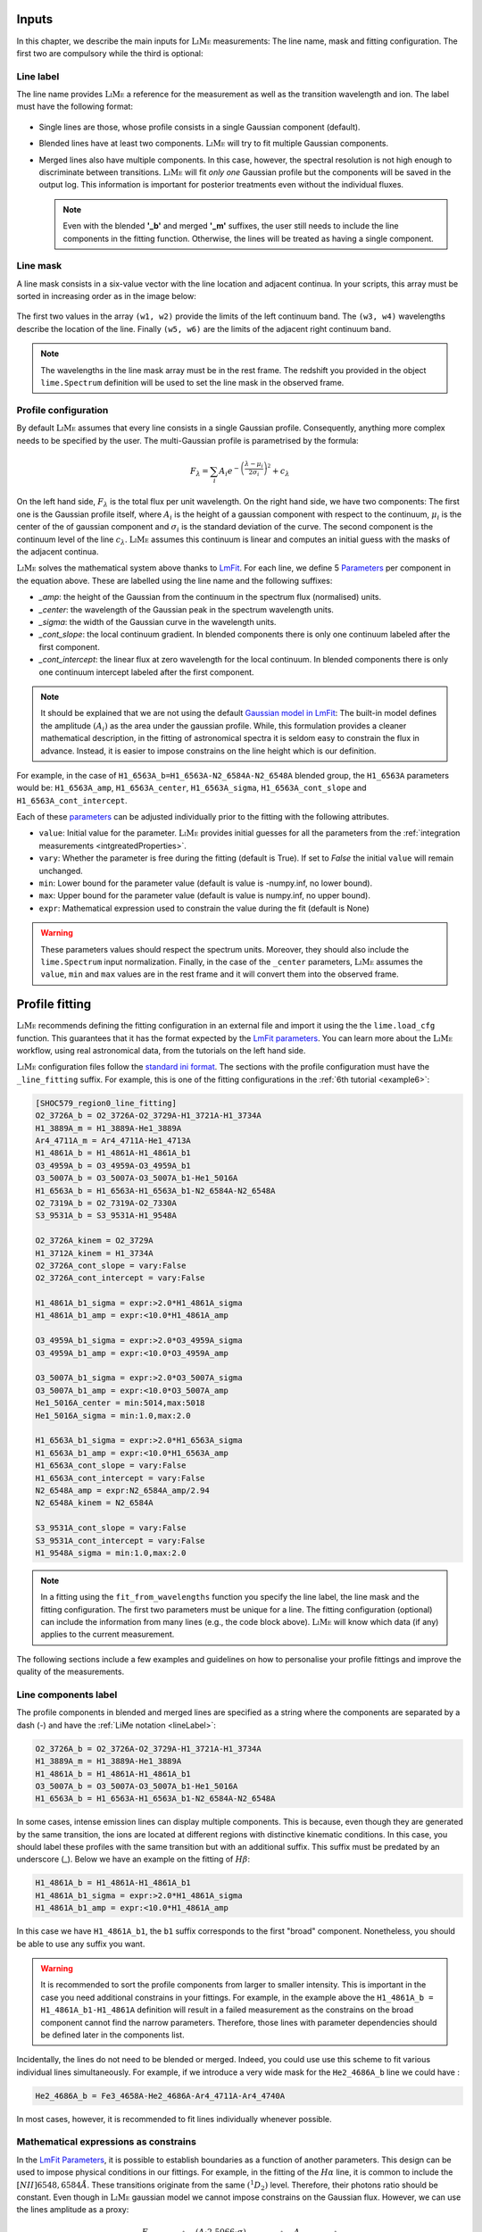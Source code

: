 .. _inputs:

======
Inputs
======

In this chapter, we describe the main inputs for :math:`\textsc{LiMe}` measurements: The line name, mask
and fitting configuration. The first two are compulsory while the third is optional:

.. _lineLabel:

Line label
++++++++++

The line name provides :math:`\textsc{LiMe}` a reference for the measurement as well as the transition wavelength and ion.
The label must have the following format:

  .. image:: ../_static/line_notation.png
    :scale: 40%
    :align: center

* Single lines are those, whose profile consists in a single Gaussian component (default).

* Blended lines have at least two components. :math:`\textsc{LiMe}` will try to fit multiple Gaussian components.

* Merged lines also have multiple components. In this case, however, the spectral resolution is not high enough to
  discriminate between transitions. :math:`\textsc{LiMe}` will fit *only one* Gaussian profile but the components will
  be saved in the output log. This information is important for posterior treatments even without the individual fluxes.

  .. note::
     Even with the blended **'_b'** and merged **'_m'** suffixes, the user still needs to include the line components in
     the fitting function. Otherwise, the lines will be treated as having a single component.

.. _lineMask:

Line mask
+++++++++

A line mask consists in a six-value vector with the line location and adjacent continua. In your scripts, this array must
be sorted in increasing order as in the image below:

  .. image:: ../_static/mask_selection.jpg
    :align: center

The first two values in the array ``(w1, w2)`` provide the limits of the left continuum band. The ``(w3, w4)`` wavelengths
describe the location of the line. Finally ``(w5, w6)`` are the limits of the adjacent right continuum band.

.. note::
    The wavelengths in the line mask array must be in the rest frame. The redshift you provided in the object
    ``lime.Spectrum`` definition will be used to set the line mask in the observed frame.

Profile configuration
+++++++++++++++++++++

By default :math:`\textsc{LiMe}` assumes that every line consists in a single Gaussian profile. Consequently, anything
more complex needs to be specified by the user. The multi-Gaussian profile is parametrised by the formula:

  .. math::

        F_{\lambda}=\sum_{i}A_{i}e^{-\left(\frac{\lambda-\mu_{i}}{2\sigma_{i}}\right)^{2}} + c_{\lambda}

On the left hand side, :math:`F_{\lambda}` is the total flux per unit wavelength. On the right hand side, we have two
components: The first one is the Gaussian profile itself, where :math:`A_{i}` is the height of a gaussian component
with respect to the continuum, :math:`\mu_{i}` is the center of the of gaussian component and :math:`\sigma_{i}` is the
standard deviation of the curve. The second component is the continuum level of the line :math:`c_{\lambda}`.
:math:`\textsc{LiMe}` assumes this continuum is linear and computes an initial guess with the masks of the adjacent continua.

:math:`\textsc{LiMe}` solves the mathematical system above thanks to `LmFit <https://lmfit.github.io/lmfit-py/>`_.
For each line, we define 5 `Parameters <https://lmfit.github.io/lmfit-py/parameters.html>`_ per component in the equation
above. These are labelled using the line name and the following suffixes:

.. _fitTerms:

* *_amp*: the height of the Gaussian from the continuum in the spectrum flux (normalised) units.
* *_center*: the wavelength of the Gaussian peak in the spectrum wavelength units.
* *_sigma*: the width of the Gaussian curve in the wavelength units.
* *_cont_slope*: the local continuum gradient. In blended components there is only one continuum labeled after the first
  component.
* *_cont_intercept*: the linear flux at zero wavelength for the local continuum. In blended components there is only one
  continuum intercept labeled after the first component.

.. note::
   It should be explained that we are not using the default `Gaussian model in LmFit <https://lmfit.github.io/lmfit-py/builtin_models.html#lmfit.models.GaussianModel>`_:
   The built-in model defines the amplitude :math:`(A_{i})` as the area under the gaussian profile. While, this formulation
   provides a cleaner mathematical description, in the fitting of astronomical spectra it is seldom easy to constrain
   the flux in advance. Instead, it is easier to impose constrains on the line height which is our definition.

For example, in the case of ``H1_6563A_b=H1_6563A-N2_6584A-N2_6548A`` blended group, the ``H1_6563A`` parameters would
be: ``H1_6563A_amp``, ``H1_6563A_center``, ``H1_6563A_sigma``, ``H1_6563A_cont_slope`` and ``H1_6563A_cont_intercept``.

Each of these `parameters <https://lmfit.github.io/lmfit-py/parameters.html>`_  can be adjusted individually prior to the
fitting with the following attributes.

* ``value``: Initial value for the parameter. :math:`\textsc{LiMe}` provides initial guesses for all the parameters
  from the :ref:`integration measurements <intgreatedProperties>`.
* ``vary``: Whether the parameter is free during the fitting (default is True). If set to *False* the initial ``value`` will
  remain unchanged.
* ``min``: Lower bound for the parameter value (default is value is -numpy.inf, no lower bound).
* ``max``: Upper bound for the parameter value (default is value is numpy.inf, no upper bound).
* ``expr``: Mathematical expression used to constrain the value during the fit (default is None)

.. warning::
   These parameters values should respect the spectrum units. Moreover, they should also include the ``lime.Spectrum``
   input normalization. Finally, in the case of the ``_center`` parameters, :math:`\textsc{LiMe}` assumes the ``value``,
   ``min`` and ``max`` values are in the rest frame and it will convert them into the observed frame.

.. _profileFitting:

===============
Profile fitting
===============

:math:`\textsc{LiMe}` recommends defining the fitting configuration in an external file and import it using the
the ``lime.load_cfg`` function. This guarantees that it has the format expected by the `LmFit parameters <https://lmfit.github.io/lmfit-py/parameters.html>`_.
You can learn more about the :math:`\textsc{LiMe}` workflow, using real astronomical data, from the tutorials on the left
hand side.

:math:`\textsc{LiMe}` configuration files follow the `standard ini format <https://en.wikipedia.org/wiki/INI_file>`_. The
sections with the profile configuration must have the ``_line_fitting`` suffix. For example, this is one of the fitting
configurations in the :ref:`6th tutorial <example6>`:

.. code-block::

    [SHOC579_region0_line_fitting]
    O2_3726A_b = O2_3726A-O2_3729A-H1_3721A-H1_3734A
    H1_3889A_m = H1_3889A-He1_3889A
    Ar4_4711A_m = Ar4_4711A-He1_4713A
    H1_4861A_b = H1_4861A-H1_4861A_b1
    O3_4959A_b = O3_4959A-O3_4959A_b1
    O3_5007A_b = O3_5007A-O3_5007A_b1-He1_5016A
    H1_6563A_b = H1_6563A-H1_6563A_b1-N2_6584A-N2_6548A
    O2_7319A_b = O2_7319A-O2_7330A
    S3_9531A_b = S3_9531A-H1_9548A

    O2_3726A_kinem = O2_3729A
    H1_3712A_kinem = H1_3734A
    O2_3726A_cont_slope = vary:False
    O2_3726A_cont_intercept = vary:False

    H1_4861A_b1_sigma = expr:>2.0*H1_4861A_sigma
    H1_4861A_b1_amp = expr:<10.0*H1_4861A_amp

    O3_4959A_b1_sigma = expr:>2.0*O3_4959A_sigma
    O3_4959A_b1_amp = expr:<10.0*O3_4959A_amp

    O3_5007A_b1_sigma = expr:>2.0*O3_5007A_sigma
    O3_5007A_b1_amp = expr:<10.0*O3_5007A_amp
    He1_5016A_center = min:5014,max:5018
    He1_5016A_sigma = min:1.0,max:2.0

    H1_6563A_b1_sigma = expr:>2.0*H1_6563A_sigma
    H1_6563A_b1_amp = expr:<10.0*H1_6563A_amp
    H1_6563A_cont_slope = vary:False
    H1_6563A_cont_intercept = vary:False
    N2_6548A_amp = expr:N2_6584A_amp/2.94
    N2_6548A_kinem = N2_6584A

    S3_9531A_cont_slope = vary:False
    S3_9531A_cont_intercept = vary:False
    H1_9548A_sigma = min:1.0,max:2.0

.. note::
   In a fitting using the ``fit_from_wavelengths`` function you specify the line label, the line mask and the fitting
   configuration. The first two parameters must be unique for a line. The fitting configuration (optional) can
   include the information from many lines (e.g., the code block above). :math:`\textsc{LiMe}` will know which data (if
   any) applies to the current measurement.

The following sections include a few examples and guidelines on how to personalise your profile fittings and improve the
quality of the measurements.

Line components label
+++++++++++++++++++++

The profile components in blended and merged lines are specified as a string where the components are separated by a
dash (-) and have the :ref:`LiMe notation <lineLabel>`:

.. code-block::

    O2_3726A_b = O2_3726A-O2_3729A-H1_3721A-H1_3734A
    H1_3889A_m = H1_3889A-He1_3889A
    H1_4861A_b = H1_4861A-H1_4861A_b1
    O3_5007A_b = O3_5007A-O3_5007A_b1-He1_5016A
    H1_6563A_b = H1_6563A-H1_6563A_b1-N2_6584A-N2_6548A

In some cases, intense emission lines can display multiple components. This is because, even though they are generated by
the same transition, the ions are located at different regions with distinctive kinematic conditions. In this case, you
should label these profiles with the same transition but with an additional suffix. This suffix must be predated by an
underscore (_). Below we have an example on the fitting of :math:`H\beta`:

.. code-block::

    H1_4861A_b = H1_4861A-H1_4861A_b1
    H1_4861A_b1_sigma = expr:>2.0*H1_4861A_sigma
    H1_4861A_b1_amp = expr:<10.0*H1_4861A_amp

.. image:: ../_static/9_fitting_Hbeta_wide_fitting.png
   :align: center

In this case we have ``H1_4861A_b1``, the ``b1`` suffix corresponds to the first "broad" component. Nonetheless, you should
be able to use any suffix you want.

.. warning::

   It is recommended to sort the profile components from larger to smaller intensity. This is important in the case you
   need additional constrains in your fittings. For example, in the example above the ``H1_4861A_b = H1_4861A_b1-H1_4861A``
   definition will result in a failed measurement as the constrains on the broad component cannot find the narrow
   parameters. Therefore, those lines with parameter dependencies should be defined later in the components list.

Incidentally, the lines do not need to be blended or merged. Indeed, you could use use this scheme to fit various individual
lines simultaneously. For example, if we introduce a very wide mask for the ``He2_4686A_b`` line we could have :

.. code-block::

    He2_4686A_b = Fe3_4658A-He2_4686A-Ar4_4711A-Ar4_4740A

.. image:: ../_static/9_fitting_multiple_lines.png
   :align: center

In most cases, however, it is recommended to fit lines individually whenever possible.

Mathematical expressions as constrains
++++++++++++++++++++++++++++++++++++++

In the `LmFit Parameters <https://lmfit.github.io/lmfit-py/parameters.html>`_, it is possible to establish boundaries as
a function of another parameters. This design can be used to impose physical conditions in our fittings. For example,
in the fitting of the :math:`H\alpha` line, it is common to include the :math:`[NII]6548,6584\AA`. These transitions originate
from the same :math:`\left(^{1}D_{2}\right)` level. Therefore, their photons ratio should be constant. Even though in
:math:`\textsc{LiMe}` gaussian model we cannot impose constrains on the Gaussian flux. However, we can use the lines amplitude
as a proxy:

  .. math::

        \frac{F_{\left[NII\right]6584\text{Å}}}{F_{\left[NII\right]6548\text{Å}}}=\frac{\left(A\cdot2.5066\cdot\sigma\right)_{\left[NII\right]6584\text{Å}}}{\left(A\cdot2.5066\cdot\sigma\right)_{\left[NII\right]6548\text{Å}}}=\frac{A_{\left[NII\right]6584\text{Å}}}{A_{\left[NII\right]6548\text{Å}}}

where :math:`A` and :math:`\sigma` are the Gaussian profile amplitude and standard deviation. It is a fair assumption that
the gas velocity dispersion is the same for transitions originating from the same ion component. Consequently, the :math:`\sigma`
terms cancel out.

In the configuration file, the parameter :ref:`attributes <fitTerms>` are comma (,) separated and the key-value entries
are separated by a colon (:). For example:

.. code-block::

    H1_6563A_b = H1_6563A-H1_6563A_b1-N2_6584A-N2_6548A
    N2_6548A_amp = expr:N2_6584A_amp/2.94
    H1_6563A_b1_sigma = expr:>2.0*H1_6563A_sigma
    H1_6563A_b1_amp = expr:<10.0*H1_6563A_amp,min:0

.. image:: ../_static/9_fitting_expr_Halpha.png
   :align: center

In the fitting above we have included three expression constrains. The first corresponds to the amplitude of ``N2_6548A``
as explained above. You may appreciate that these expression have the target line and gaussian parameter joined by an
underscore (_), hence ``N2_6548A_amp`` and ``N2_6584A_amp``.

Additionally, there are two expression constrains for the :math:`H\alpha` broad component (``H1_6563A_b1``). It this case,
the expressions include the greater than (>) and less than (<). In each parameter, this imposes a softer boundary where
their value can be greater or smaller than another parameter. This constrain is particularly useful while defining broad
components in large data sets. This way, you can make sure that the broad component always has the same label :math:`\sigma`.

.. warning::

   The inequality syntax is part of the :math:`\textsc{LiMe}` implementation of `LmFit <https://lmfit.github.io/lmfit-py/>`_.
   In the current beta release only multiplication and division can be used along the inequality term. Please contact the
   author if you have any issue with this functionality.

Importing line kinematics
+++++++++++++++++++++++++

While the amplitude of an emission profile is dominated by the emissivity of the corresponding transition and the gas
physical conditions; its width is mostly dependant on the gas kinematics. Moreover, discrepancies with the rest frame
theoretical wavelength are also due to the gas kinematics.

Consequently, in some cases it is useful to constrain the line velocity dispersion (:math:`\sigma`) and radial velocity in
the line of sight (:math:`v_{r}`) from the measurements in another line. For example:

  .. math::

    \sigma_{A} = \sigma_{B}\\
    v_{r,\,A} = v_{r,\,B}

where *A* and *B* are two line labels and both :math:`v_{r}` and :math:`\sigma` are in velocity units (for example km per second).

Converting the equation system above to the spectrum wavelength units for the Gaussian profile fitting, we have:

  .. math::

    \sigma_{A} = \sigma_{B}\cdot\frac{\lambda_{A}}{\lambda_{B}}\left(\text{\AA}\right)\\
    \mu_{A} = \mu_{B}\cdot\frac{\lambda_{A}}{\lambda_{B}}\left(\text{Å}\right)

where :math:`\mu` and :math:`\lambda` are observed and theoretical transition wavelength respectively (taking into
consideration the object redshift).

In the configuration file, these two constrains can be set simultaneously with the *_kinem* suffix on the line importing
the kinematics. For example:

.. code-block::

    [tests_line_fitting]
    O2_3726A_b = O2_3726A-O2_3729A-H1_3721A-H1_3734A
    O2_3726A_kinem = O2_3729A
    H1_3721A_kinem = H1_6563A
    H1_3734A_kinem = H1_6563A

    O2_3726A_cont_slope = vary:False
    O2_3726A_cont_intercept = vary:False

.. image:: ../_static/9_kinem_O2_Halpha.png
   :align: center

In this case you have two types of imports: In the first case, we are imposing the gas kinematics of the ``O2_3729A`` line
on to the ``O2_3726A`` line. This is done during the profiles fitting. In contrast, in the case of ``H1_3721A`` and
``H1_3734A`` we are coping the gas kinematics from the previous measurement of the :math:`H\alpha`. In this case, the
initial values for the Gaussian profile width and location are fixed prior to the fitting. Both approaches are equally valid, however,
**for the second case, the parent line** (:math:`H\alpha`) **must be measured prior to this fitting**.

.. warning::

   In the fitting above, you can see that the continuum parameters are fixed. This is usually a good practice in cases,
   where the continuum masks are small or there is a weak broad component. Moreover, this also removes two dimensions
   from the fitting which should make easier the fitting of the Gaussian components.
